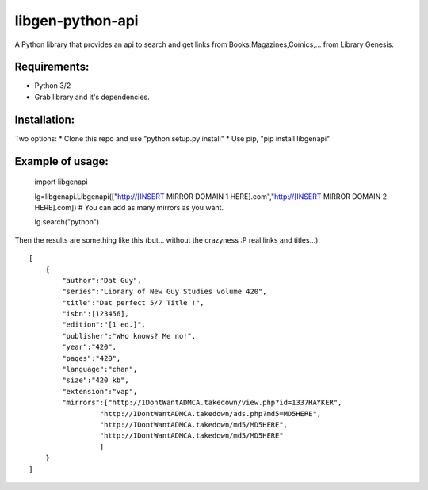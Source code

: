 libgen-python-api
=================

A Python library that provides an api to search and get links from
Books,Magazines,Comics,... from Library Genesis.

Requirements:
-------------

-  Python 3/2
-  Grab library and it's dependencies.

Installation:
-------------

Two options: \* Clone this repo and use "python setup.py install" \* Use
pip, "pip install libgenapi"

Example of usage:
-----------------

    import libgenapi

    lg=libgenapi.Libgenapi(["http://[INSERT MIRROR DOMAIN 1
    HERE].com","http://[INSERT MIRROR DOMAIN 2 HERE].com]) # You can add
    as many mirrors as you want.

    lg.search("python")

Then the results are something like this (but... without the crazyness
:P real links and titles...):

::

        [
            {
                "author":"Dat Guy",
                "series":"Library of New Guy Studies volume 420",
                "title":"Dat perfect 5/7 Title !",
                "isbn":[123456],
                "edition":"[1 ed.]",
                "publisher":"WHo knows? Me no!",
                "year":"420",
                "pages":"420",
                "language":"chan",
                "size":"420 kb",
                "extension":"vap",
                "mirrors":["http://IDontWantADMCA.takedown/view.php?id=1337HAYKER",
                         "http://IDontWantADMCA.takedown/ads.php?md5=MD5HERE",
                         "http://IDontWantADMCA.takedown/md5/MD5HERE",
                         "http://IDontWantADMCA.takedown/md5/MD5HERE"
                         ]
            }
        ]
